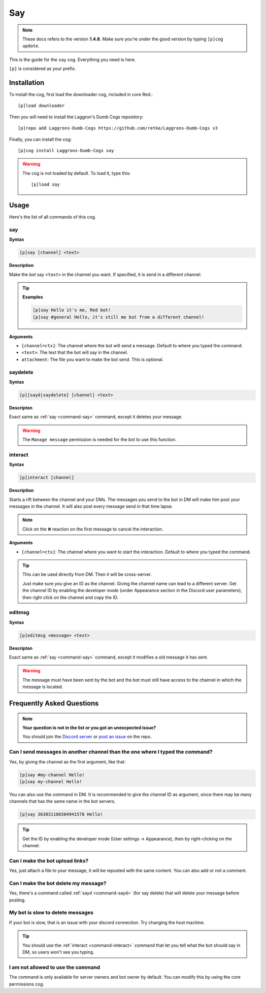 ===
Say
===

.. note:: These docs refers to the version **1.4.8**.
    Make sure you're under the good version by typing ``[p]cog update``.

This is the guide for the ``say`` cog. Everything you need is here.

``[p]`` is considered as your prefix.

------------
Installation
------------

To install the cog, first load the downloader cog, included
in core Red.::

    [p]load downloader

Then you will need to install the Laggron's Dumb Cogs repository::

    [p]repo add Laggrons-Dumb-Cogs https://github.com/retke/Laggrons-Dumb-Cogs v3

Finally, you can install the cog::

    [p]cog install Laggrons-Dumb-Cogs say

.. warning:: The cog is not loaded by default. 
    To load it, type this::

        [p]load say

-----
Usage
-----

Here's the list of all commands of this cog.

.. _command-say:
    
~~~
say
~~~

**Syntax**

.. code-block:: none

    [p]say [channel] <text>

**Description**

Make the bot say ``<text>`` in the channel you want. If specified, 
it is send in a different channel.

.. tip::

    **Examples**
    
    .. code-block:: none

        [p]say Hello it's me, Red bot!
        [p]say #general Hello, it's still me but from a different channel!

**Arguments**

* ``[channel=ctx]``: The channel where the bot will send a message. 
  Default to where you typed the command.

* ``<text>``: The text that the bot will say in the channel.

* ``attachment``: The file you want to make the bot send. This is optional.

.. _command-sayd:
    
~~~~~~~~~
saydelete
~~~~~~~~~

**Syntax**

.. code-block:: none

    [p][sayd|saydelete] [channel] <text>

**Descripton**

Exact same as :ref:`say <command-say>` command, except it deletes your message.

.. warning:: The ``Manage message`` permission is needed for the bot to use this function.

.. _command-interact:

~~~~~~~~
interact
~~~~~~~~

**Syntax**

.. code-block:: none

    [p]interact [channel]

**Description**

Starts a rift between the channel and your DMs. The messages you send to the bot in DM will make 
him post your messages in the channel. It will also post every message send in that time lapse.

.. note:: Click on the ❌ reaction on the first message to cancel the interaction.

**Arguments**

* ``[channel=ctx]``: The channel where you want to start the interaction. Default to where 
  you typed the command.

.. tip:: This can be used directly from DM. Then it will be cross-server. 

    Just make sure you give an ID as the channel. Giving the channel name can lead to a different server. 
    Get the channel ID by enabling the developer mode (under Appearance section in the Discord user parameters), 
    then right click on the channel and copy the ID.

.. _command-sayd:
    
~~~~~~~
editmsg
~~~~~~~

**Syntax**

.. code-block:: none

    [p]editmsg <message> <text>

**Descripton**

Exact same as :ref:`say <command-say>` command, except it modifies a old message it has sent.

.. warning:: The message must have been sent by the bot and the bot must still have access to the channel in which the message is located.

--------------------------
Frequently Asked Questions
--------------------------

.. note::

    **Your question is not in the list or you got an unexcpected issue?**

    You should join the `Discord server <https://discord.gg/AVzjfpR>`_ or
    `post an issue <https://github.com/retke/Laggrons-Dumb-Cogs/issues/new/choose>`_
    on the repo.

~~~~~~~~~~~~~~~~~~~~~~~~~~~~~~~~~~~~~~~~~~~~~~~~~~~~~~~~~~~~~~~~~~~~~~~~~~~~~~
Can I send messages in another channel than the one where I typed the command?
~~~~~~~~~~~~~~~~~~~~~~~~~~~~~~~~~~~~~~~~~~~~~~~~~~~~~~~~~~~~~~~~~~~~~~~~~~~~~~

Yes, by giving the channel as the first argument, like that:

.. code-block:: none
    
    [p]say #my-channel Hello!
    [p]say my-channel Hello!

You can also use the command in DM. 
It is recommended to give the channel ID as argument, since there may be many 
channels that has the same name in the bot servers.

.. code-block:: none

    [p]say 363031186504941578 Hello!

.. tip::
  Get the ID by enabling the developer mode (User settings -> Appearance), then by right-clicking on the channel.

~~~~~~~~~~~~~~~~~~~~~~~~~~~~~~~~
Can I make the bot upload links?
~~~~~~~~~~~~~~~~~~~~~~~~~~~~~~~~

Yes, just attach a file to your message, 
it will be reposted with the same content. You can also add or not a comment.

~~~~~~~~~~~~~~~~~~~~~~~~~~~~~~~~~~~~~
Can I make the bot delete my message?
~~~~~~~~~~~~~~~~~~~~~~~~~~~~~~~~~~~~~

Yes, there's a command called :ref:`sayd <command-sayd>` (for say delete) that 
will delete your message before posting.

~~~~~~~~~~~~~~~~~~~~~~~~~~~~~~~~~
My bot is slow to delete messages
~~~~~~~~~~~~~~~~~~~~~~~~~~~~~~~~~

If your bot is slow, that is an issue with your discord connection. Try changing
the host machine.

.. tip::
    
    You should use the :ref:`interact <command-interact>` command 
    that let you tell what the bot should say in DM, so users won't see you typing.

~~~~~~~~~~~~~~~~~~~~~~~~~~~~~~~~~~~
I am not allowed to use the command
~~~~~~~~~~~~~~~~~~~~~~~~~~~~~~~~~~~

The command is only available for server owners and bot owner by default.
You can modify this by using the core permissions cog.